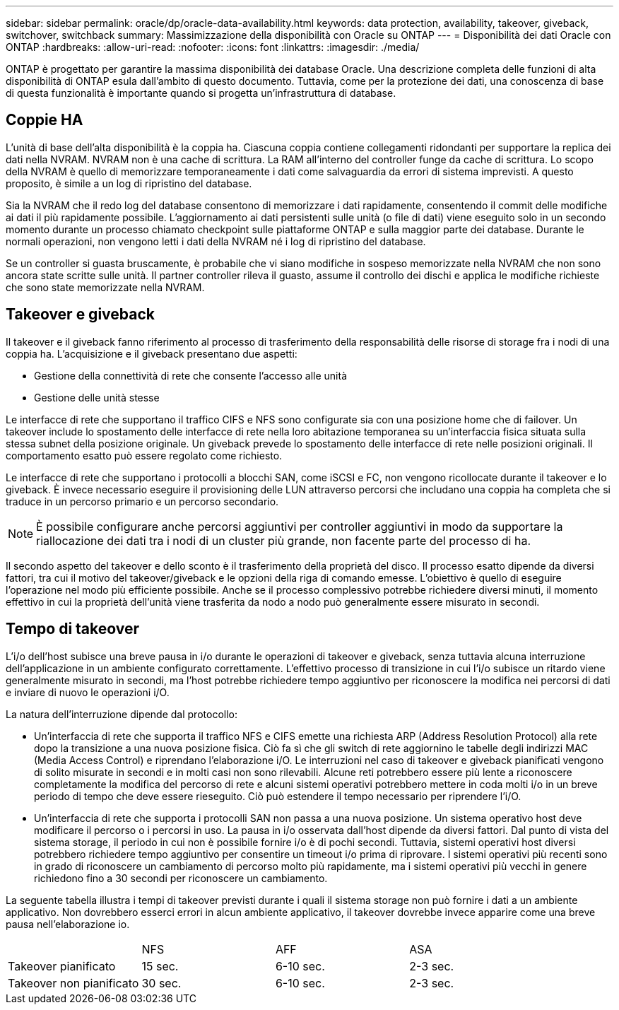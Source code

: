 ---
sidebar: sidebar 
permalink: oracle/dp/oracle-data-availability.html 
keywords: data protection, availability, takeover, giveback, switchover, switchback 
summary: Massimizzazione della disponibilità con Oracle su ONTAP 
---
= Disponibilità dei dati Oracle con ONTAP
:hardbreaks:
:allow-uri-read: 
:nofooter: 
:icons: font
:linkattrs: 
:imagesdir: ./media/


[role="lead"]
ONTAP è progettato per garantire la massima disponibilità dei database Oracle. Una descrizione completa delle funzioni di alta disponibilità di ONTAP esula dall'ambito di questo documento. Tuttavia, come per la protezione dei dati, una conoscenza di base di questa funzionalità è importante quando si progetta un'infrastruttura di database.



== Coppie HA

L'unità di base dell'alta disponibilità è la coppia ha. Ciascuna coppia contiene collegamenti ridondanti per supportare la replica dei dati nella NVRAM. NVRAM non è una cache di scrittura. La RAM all'interno del controller funge da cache di scrittura. Lo scopo della NVRAM è quello di memorizzare temporaneamente i dati come salvaguardia da errori di sistema imprevisti. A questo proposito, è simile a un log di ripristino del database.

Sia la NVRAM che il redo log del database consentono di memorizzare i dati rapidamente, consentendo il commit delle modifiche ai dati il più rapidamente possibile. L'aggiornamento ai dati persistenti sulle unità (o file di dati) viene eseguito solo in un secondo momento durante un processo chiamato checkpoint sulle piattaforme ONTAP e sulla maggior parte dei database. Durante le normali operazioni, non vengono letti i dati della NVRAM né i log di ripristino del database.

Se un controller si guasta bruscamente, è probabile che vi siano modifiche in sospeso memorizzate nella NVRAM che non sono ancora state scritte sulle unità. Il partner controller rileva il guasto, assume il controllo dei dischi e applica le modifiche richieste che sono state memorizzate nella NVRAM.



== Takeover e giveback

Il takeover e il giveback fanno riferimento al processo di trasferimento della responsabilità delle risorse di storage fra i nodi di una coppia ha. L'acquisizione e il giveback presentano due aspetti:

* Gestione della connettività di rete che consente l'accesso alle unità
* Gestione delle unità stesse


Le interfacce di rete che supportano il traffico CIFS e NFS sono configurate sia con una posizione home che di failover. Un takeover include lo spostamento delle interfacce di rete nella loro abitazione temporanea su un'interfaccia fisica situata sulla stessa subnet della posizione originale. Un giveback prevede lo spostamento delle interfacce di rete nelle posizioni originali. Il comportamento esatto può essere regolato come richiesto.

Le interfacce di rete che supportano i protocolli a blocchi SAN, come iSCSI e FC, non vengono ricollocate durante il takeover e lo giveback. È invece necessario eseguire il provisioning delle LUN attraverso percorsi che includano una coppia ha completa che si traduce in un percorso primario e un percorso secondario.


NOTE: È possibile configurare anche percorsi aggiuntivi per controller aggiuntivi in modo da supportare la riallocazione dei dati tra i nodi di un cluster più grande, non facente parte del processo di ha.

Il secondo aspetto del takeover e dello sconto è il trasferimento della proprietà del disco. Il processo esatto dipende da diversi fattori, tra cui il motivo del takeover/giveback e le opzioni della riga di comando emesse. L'obiettivo è quello di eseguire l'operazione nel modo più efficiente possibile. Anche se il processo complessivo potrebbe richiedere diversi minuti, il momento effettivo in cui la proprietà dell'unità viene trasferita da nodo a nodo può generalmente essere misurato in secondi.



== Tempo di takeover

L'i/o dell'host subisce una breve pausa in i/o durante le operazioni di takeover e giveback, senza tuttavia alcuna interruzione dell'applicazione in un ambiente configurato correttamente. L'effettivo processo di transizione in cui l'i/o subisce un ritardo viene generalmente misurato in secondi, ma l'host potrebbe richiedere tempo aggiuntivo per riconoscere la modifica nei percorsi di dati e inviare di nuovo le operazioni i/O.

La natura dell'interruzione dipende dal protocollo:

* Un'interfaccia di rete che supporta il traffico NFS e CIFS emette una richiesta ARP (Address Resolution Protocol) alla rete dopo la transizione a una nuova posizione fisica. Ciò fa sì che gli switch di rete aggiornino le tabelle degli indirizzi MAC (Media Access Control) e riprendano l'elaborazione i/O. Le interruzioni nel caso di takeover e giveback pianificati vengono di solito misurate in secondi e in molti casi non sono rilevabili. Alcune reti potrebbero essere più lente a riconoscere completamente la modifica del percorso di rete e alcuni sistemi operativi potrebbero mettere in coda molti i/o in un breve periodo di tempo che deve essere rieseguito. Ciò può estendere il tempo necessario per riprendere l'i/O.
* Un'interfaccia di rete che supporta i protocolli SAN non passa a una nuova posizione. Un sistema operativo host deve modificare il percorso o i percorsi in uso. La pausa in i/o osservata dall'host dipende da diversi fattori. Dal punto di vista del sistema storage, il periodo in cui non è possibile fornire i/o è di pochi secondi. Tuttavia, sistemi operativi host diversi potrebbero richiedere tempo aggiuntivo per consentire un timeout i/o prima di riprovare. I sistemi operativi più recenti sono in grado di riconoscere un cambiamento di percorso molto più rapidamente, ma i sistemi operativi più vecchi in genere richiedono fino a 30 secondi per riconoscere un cambiamento.


La seguente tabella illustra i tempi di takeover previsti durante i quali il sistema storage non può fornire i dati a un ambiente applicativo. Non dovrebbero esserci errori in alcun ambiente applicativo, il takeover dovrebbe invece apparire come una breve pausa nell'elaborazione io.

|===


|  | NFS | AFF | ASA 


| Takeover pianificato | 15 sec. | 6-10 sec. | 2-3 sec. 


| Takeover non pianificato | 30 sec. | 6-10 sec. | 2-3 sec. 
|===